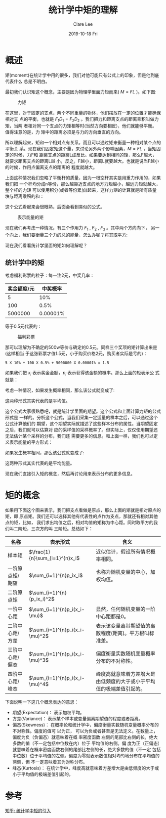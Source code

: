 #+TITLE:       统计学中矩的理解
#+AUTHOR:      Clare Lee
#+EMAIL:       congleetea@gmail.com
#+DATE:        2019-10-18 Fri
#+URI:         /blog/%y/%m/%d/math-moment
#+KEYWORDS:    moment,math
#+TAGS:        math
#+LANGUAGE:    en
#+OPTIONS:     H:3 num:nil toc:nil \n:nil ::t |:t ^:nil -:nil f:t *:t <:t
#+DESCRIPTION: 统计学中矩的理解


* 概述
  矩(moment)在统计学中用的很多，我们对他可能只有公式上的印象，但是他到底代表什么
  总是不明白。

  最初我们认识矩这个概念，主要是因为物理学里面力矩而来( $M=FL$ )。如下图:

  #+CAPTION: 力矩
  #+LABEL: fig:SED-HR4049
  [[./images/moment_FL.jpg]]

  在这里，对于固定的支点，两个不同重量的物体，他们摆放在一定的位置才能确保相对支
  点的平衡，也就是 $F_1D_1 = F_2D_2$ 。我们把力和距离支点的距离乘积叫做力矩，当两
  者相对同一个支点的力矩相等时(当然方向要相反)，他们就能够平衡。值得注意的是，力
  矩中的距离必须是与力的方向垂直的方向。

  所以理解起来，矩和一个相对点有关系，而且可以通过矩来衡量一种相对某个点的平衡关
  系。现在我们固定矩这个量，来讨论另外两个影响因素，$M=FL$ ，当矩固定的时候，力F和
  距离支点的距离L成反比。如果要达到相同的矩，那么F越大，就要求距离支点的距离L越
  小，反之，F越小，距离L就要越大。也就是说当F越小的时候，作用点偏离支点的距离的
  程度就越大。

  上面这种情况我们忽略了平衡杆的质量，因为一根空杆其实是用重力作用的，如果我们把
  一个杆均分成n等份，那么越靠近支点的地方力矩越小，越远力矩就越大，整个杆的力矩
  可以使用积分(或者等份累加)起来，这样力矩的计算就是所有质量块与距离乘积的和：

  \begin{equation}
   M=\sum_{i=1}^{n}m_il_i 
  \end{equation}

  这个公式看起来会很眼熟，后面会看到类似的公式。

  #+CAPTION: 表示能量的矩 
  #+LABEL: fig:SED-HR4049
  [[./images/moment_emergy.jpg]]


  现在我们再考虑一种情况，有三个作用力 $F_1$ , $F_2$ , $F_3$ 。其中两个方向向下，
  另一个向上，我们要衡量三个力的总的能量，怎么办呢？将其取平方: 

  \begin{equation}
  E_m=\sum_{i=1}^{n}(m_il_i)^{2}
  \end{equation}
 
  现在我们看看统计学里面的矩如何理解呢？

** 统计学中的矩
  考虑福利彩票的粒子：每一注2元，中奖几率：
  
  | 奖金额度/元 | 中奖概率 |
  |-------------+----------|
  |           5 |      10% |
  |         100 |     0.5% |
  |     5000000 | 0.00001% |

  
  等于0.5元代表的：
  #+CAPTION: 福利彩票 
  #+LABEL: fig:SED-HR4049
  [[./images/moment_fulicaipiao.jpg]]

  那可以理解为不确定的500w等价与确定的0.5元。同样三个奖项的矩计算出来是(这样相当
  于这张彩票才值1.5元，小于购买价格2元，购买者实际是亏的)：

  #+BEGIN_SRC text 
  5 X 10% + 100 X 0.5% + 5000000 X 0.00001% = 1.5
  #+END_SRC

  如果我们把 $x_i$ 表示奖金金额，$p_i$ 表示获得该金额的概率。那么上面的矩表示公
  式就是：
  \begin{equation}
   E(X)=\sum_{i=1}^{n}p_ix_i 
  \end{equation}

  考虑一种情况，如果发生概率相同，那么该公式就变成了:
  \begin{equation}
   E(X)=\frac{1}{n}\sum_{i=1}^{n}x_i
  \end{equation}

  这两种形式其实代表的是平均值。

  这个公式大家很熟悉吧，就是统计学里面的期望。这个公式和上面计算力矩的公式形式是
  一样的。分析这个公式，当我们采集一定适量的样本之后，可以通过这个公式计算他们的
  期望，这个期望实际就描述了这些样本分布的属性。当期望固定之后，我们就可以估算对
  应的采样值的采样概率了。但实际上，仅仅使用期望还无法估计某个采样的分布，我们还
  需要更多的信息。和上面一样，我们也可以定义表示能量的平方形式：

  \begin{equation}
   E_m(X)=\sum_{i=1}^{n}(p_ix_i)^2
  \end{equation}

  如果发生概率相同，那么该公式就变成了:
  \begin{equation}
   E(X)=\frac{1}{n}\sum_{i=1}^{n}(x_i)^2
  \end{equation}
  这两种形式其实代表的是平均能量。

  现在我们直接引入矩的概念，然后再讨论用来表示分布的更多信息。
 
 
* 矩的概念 
  如果用下面这个图来表示，我们把支点看做是原点，那么上面的矩就是相对原点的矩，即
  原点矩。我们还可以选择其他有代表性的点作为支点，那就还有相对其他点的矩，比如，
  我们求出均值之后，相对均值的矩称为中心距。同时取平方的我们叫二阶矩，三次方的叫
  三阶矩。总结如下：
  | 名称            | 表示形式                       | 含义                                                                 |
  |-----------------+--------------------------------+----------------------------------------------------------------------|
  | 样本矩          | $\frac{1}{n}\sum_{i=1}^{n}x_i$ | 近似估计，假设所有情况概率相同。                                     |
  | 一阶原点矩/期望 | $\sum_{i=1}^{n}p_ix_i$         | 也称为随机变量的中心，加权均值。                                       |
  | 二阶原点矩      | $\sum_{i=1}^{n}(p_ix_i)^2$     |                                                                      |
  | 一阶中心距      | $\sum_{i=1}^{n}p_i(x_i-\mu)$   | 显然，任何随机变量的一阶中心距都是0。                                |
  | 二阶中心距/方差 | $\sum_{i=1}^{n}p_i(x_i-\mu)^2$ | 表示该变量离其期望值的离散程度(距离)。平方根叫标准差。               |
  | 三阶中心距/偏态 | $\sum_{i=1}^{n}p_i(x_i-\mu)^3$ | 偏度衡量实数随机变量概率分布的不对称性。                             |
  | 四阶中心距/峰态 | $\sum_{i=1}^{n}p_i(x_i-\mu)^4$ | 峰度高就意味着方差增大是由低频度的大于或小于平均值的极端差值引起的。 |

  下面说明一下这几个概念表达的意思：

  - 期望(Expectation)：
    表示加权平均。 
  - 方差(Variance)：
    表示某个样本或变量偏离期望值的程度或者距离。
  - 偏态(Skewness)：
    在概率论和统计学中，偏度衡量实数随机变量概率分布的不对称性。偏度的值可 以为正，
    可以为负或者甚至是无法定义。在数量上，偏度为负（负偏态）就意味着在概 率密度函数
    左侧的尾部比右侧的长，绝大多数的值（不一定包括中位数在内）位于 平均值的右侧。偏
    度为正（正偏态）就意味着在概率密度函数右侧的尾部比左侧的长，绝大多数的值（不一定
    包括中位数）位于平均值的左侧。偏度为零就表示数值相对均匀地分布在平均值的两侧，但
    不一定意味着其为对称分布。
  - 峰态(Kurtosis)：
    在统计学中，峰度高就意味着方差增大是由低频度的大于或小于平均值的极端差值引起的。
 
* 参考
  
  [[https://www.zhihu.com/question/19915565][知乎: 统计学中矩的引入]]
